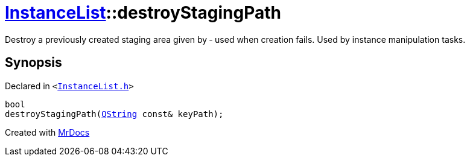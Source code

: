 [#InstanceList-destroyStagingPath]
= xref:InstanceList.adoc[InstanceList]::destroyStagingPath
:relfileprefix: ../
:mrdocs:


Destroy a previously created staging area given by  &hyphen; used when creation fails&period;
Used by instance manipulation tasks&period;



== Synopsis

Declared in `&lt;https://github.com/PrismLauncher/PrismLauncher/blob/develop/InstanceList.h#L139[InstanceList&period;h]&gt;`

[source,cpp,subs="verbatim,replacements,macros,-callouts"]
----
bool
destroyStagingPath(xref:QString.adoc[QString] const& keyPath);
----



[.small]#Created with https://www.mrdocs.com[MrDocs]#
